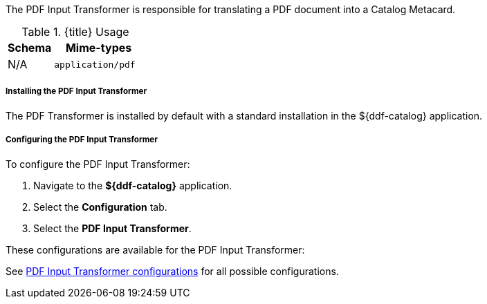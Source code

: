 :title: PDF Input Transformer
:type: transformer
:subtype: input
:status: published
:link: _pdf_input_transformer
:summary: Translates a PDF document into a Catalog Metacard.

The PDF Input Transformer is responsible for translating a PDF document into a Catalog Metacard.

.{title} Usage
[cols="1,2m" options="header"]
|===
|Schema
|Mime-types

|N/A
|application/pdf
|===


===== Installing the PDF Input Transformer

The PDF Transformer is installed by default with a standard installation in the ${ddf-catalog} application.

===== Configuring the PDF Input Transformer

To configure the PDF Input Transformer:

. Navigate to the *${ddf-catalog}* application.
. Select the *Configuration* tab.
. Select the *PDF Input Transformer*.

These configurations are available for the PDF Input Transformer:

See <<ddf.catalog.transformer.input.pdf.PdfInputTransformer,PDF Input Transformer configurations>> for all possible configurations.

